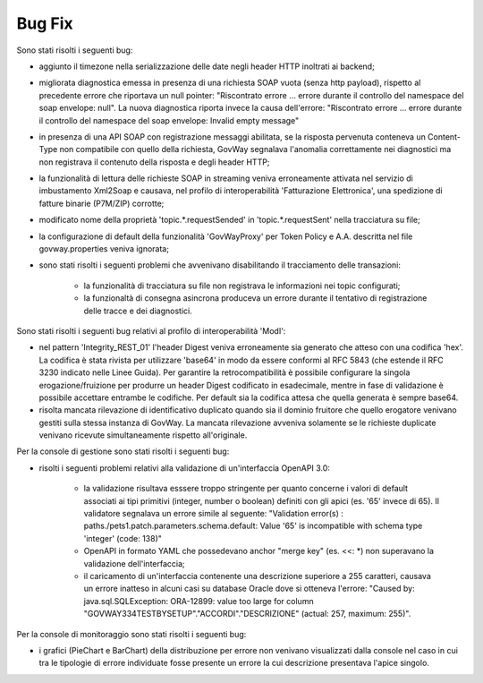 Bug Fix
-------

Sono stati risolti i seguenti bug:

- aggiunto il timezone nella serializzazione delle date negli header HTTP inoltrati ai backend;

- migliorata diagnostica emessa in presenza di una richiesta SOAP vuota (senza http payload), rispetto al precedente errore che riportava un null pointer:  "Riscontrato errore ... errore durante il controllo del namespace del soap envelope: null". La nuova diagnostica riporta invece la causa dell'errore: "Riscontrato errore ... errore durante il controllo del namespace del soap envelope: Invalid empty message"

- in presenza di una API SOAP con registrazione messaggi abilitata, se la risposta pervenuta conteneva un Content-Type non compatibile con quello della richiesta, GovWay segnalava l'anomalia correttamente nei diagnostici ma non registrava il contenuto della risposta e degli header HTTP;

- la funzionalità di lettura delle richieste SOAP in streaming veniva erroneamente attivata nel servizio di imbustamento Xml2Soap e causava, nel profilo di interoperabilità 'Fatturazione Elettronica', una spedizione di fatture binarie (P7M/ZIP) corrotte;

- modificato nome della proprietà 'topic.*.requestSended' in 'topic.*.requestSent' nella tracciatura su file;

- la configurazione di default della funzionalità 'GovWayProxy' per Token Policy e A.A. descritta nel file govway.properties veniva ignorata;

- sono stati risolti i seguenti problemi che avvenivano disabilitando il tracciamento delle transazioni:

	- la funzionalità di tracciatura su file non registrava le informazioni nei topic configurati;

	- la funzionaltà di consegna asincrona produceva un errore durante il tentativo di registrazione delle tracce e dei diagnostici.

Sono stati risolti i seguenti bug relativi al profilo di interoperabilità 'ModI':

- nel pattern 'Integrity_REST_01' l'header Digest veniva erroneamente sia generato che atteso con una codifica 'hex'. La codifica è stata rivista per utilizzare 'base64' in modo da essere conformi al RFC 5843 (che estende il RFC 3230 indicato nelle Linee Guida). Per garantire la retrocompatibilità è possibile configurare la singola erogazione/fruizione per produrre un header Digest codificato in esadecimale, mentre in fase di validazione è possibile accettare entrambe le codifiche. Per default sia la codifica attesa che quella generata è sempre base64.

- risolta mancata rilevazione di identificativo duplicato quando sia il dominio fruitore che quello erogatore venivano gestiti sulla stessa instanza di GovWay. La mancata rilevazione avveniva solamente se le richieste duplicate venivano ricevute simultaneamente rispetto all'originale.

Per la console di gestione sono stati risolti i seguenti bug:

- risolti i seguenti problemi relativi alla validazione di un'interfaccia OpenAPI 3.0:

	- la validazione risultava esssere troppo stringente per quanto concerne i valori di default associati ai tipi primitivi (integer, number o boolean) definiti con gli apici (es. '65' invece di 65). Il validatore segnalava un errore simile al seguente: "Validation error(s) :	paths./pets1.patch.parameters.schema.default: Value '65' is incompatible with schema type 'integer' (code: 138)"

	- OpenAPI in formato YAML che possedevano anchor "merge key" (es. <<: \*) non superavano la validazione dell'interfaccia;

	- il caricamento di un'interfaccia contenente una descrizione superiore a 255 caratteri, causava un errore inatteso in alcuni casi su database Oracle dove si otteneva l'errore: "Caused by: java.sql.SQLException: ORA-12899: value too large for column "GOVWAY334TESTBYSETUP"."ACCORDI"."DESCRIZIONE" (actual: 257, maximum: 255)".


Per la console di monitoraggio sono stati risolti i seguenti bug:

- i grafici (PieChart e BarChart) della distribuzione per errore non venivano visualizzati dalla console nel caso in cui tra le tipologie di errore individuate fosse presente un errore la cui descrizione presentava l'apice singolo.

